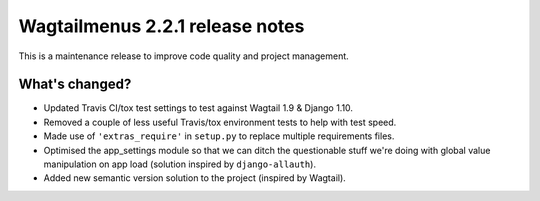 ================================
Wagtailmenus 2.2.1 release notes
================================

This is a maintenance release to improve code quality and project management.

What's changed?
===============

* Updated Travis CI/tox test settings to test against Wagtail 1.9 & Django 1.10.
* Removed a couple of less useful Travis/tox environment tests to help with test speed.
* Made use of ``'extras_require'`` in ``setup.py`` to replace multiple requirements files.
* Optimised the app_settings module so that we can ditch the questionable stuff 
  we're doing with global value manipulation on app load (solution inspired by ``django-allauth``).
* Added new semantic version solution to the project (inspired by Wagtail).
